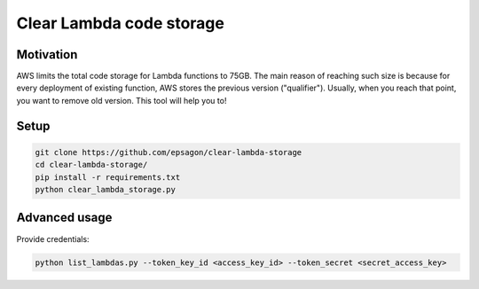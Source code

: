 Clear Lambda code storage
=====================


Motivation
----------
AWS limits the total code storage for Lambda functions to 75GB.
The main reason of reaching such size is because for every deployment of existing function, AWS stores the previous version ("qualifier").
Usually, when you reach that point, you want to remove old version.
This tool will help you to!


Setup
-----
.. code-block:: bash

    git clone https://github.com/epsagon/clear-lambda-storage
    cd clear-lambda-storage/
    pip install -r requirements.txt
    python clear_lambda_storage.py


Advanced usage
-----

Provide credentials:

.. code-block:: bash

    python list_lambdas.py --token_key_id <access_key_id> --token_secret <secret_access_key>
